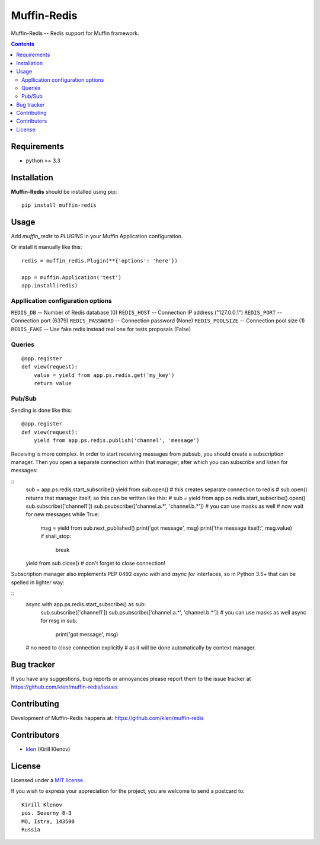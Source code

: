 Muffin-Redis
############

.. _description:

Muffin-Redis -- Redis support for Muffin framework.

.. _badges:

.. image:: http://img.shields.io/travis/klen/muffin-redis.svg?style=flat-square
    :target: http://travis-ci.org/klen/muffin-redis
    :alt: Build Status

.. image:: http://img.shields.io/coveralls/klen/muffin-redis.svg?style=flat-square
    :target: https://coveralls.io/r/klen/muffin-redis
    :alt: Coverals

.. image:: http://img.shields.io/pypi/v/muffin-redis.svg?style=flat-square
    :target: https://pypi.python.org/pypi/muffin-redis

.. image:: http://img.shields.io/pypi/dm/muffin-redis.svg?style=flat-square
    :target: https://pypi.python.org/pypi/muffin-redis

.. _contents:

.. contents::

.. _requirements:

Requirements
=============

- python >= 3.3

.. _installation:

Installation
=============

**Muffin-Redis** should be installed using pip: ::

    pip install muffin-redis

.. _usage:

Usage
=====

Add `muffin_redis` to `PLUGINS` in your Muffin Application configuration.

Or install it manually like this: ::

    redis = muffin_redis.Plugin(**{'options': 'here'})

    app = muffin.Application('test')
    app.install(redis)


Appllication configuration options
----------------------------------

``REDIS_DB``       -- Number of Redis database (0)
``REDIS_HOST``     -- Connection IP address ("127.0.0.1")
``REDIS_PORT``     -- Connection port (6379)
``REDIS_PASSWORD`` -- Connection password (None)
``REDIS_POOLSIZE`` -- Connection pool size (1)
``REDIS_FAKE``     -- Use fake redis instead real one for tests proposals (False)

Queries
-------

::

    @app.register
    def view(request):
        value = yield from app.ps.redis.get('my_key')
        return value

Pub/Sub
-------

Sending is done like this:

::

    @app.register
    def view(request):
        yield from app.ps.redis.publish('channel', 'message')

Receiving is more complex.
In order to start receiving messages from pubsub, you should create a subscription manager.
Then you open a separate connection within that manager,
after which you can subscribe and listen for messages:

::
    sub = app.ps.redis.start_subscribe()
    yield from sub.open() # this creates separate connection to redis
    # sub.open() returns that manager itself, so this can be written like this:
    # sub = yield from app.ps.redis.start_subscribe().open()
    sub.subscribe(['channel1'])
    sub.psubscribe(['channel.a.*', 'channel.b.*']) # you can use masks as well
    # now wait for new messages
    while True:
        msg = yield from sub.next_published()
        print('got message', msg)
        print('the message itself:', msg.value)
        if shall_stop:
            break
    yield from sub.close() # don't forget to close connection!

Subscription manager also implements PEP 0492 `async with` and `async for` interfaces,
so in Python 3.5+ that can be spelled in lighter way:

::
    async with app.ps.redis.start_subscribe() as sub:
        sub.subscribe(['channel1'])
        sub.psubscribe(['channel.a.*', 'channel.b.*']) # you can use masks as well
        async for msg in sub:
            print('got message', msg)
    # no need to close connection explicitly
    # as it will be done automatically by context manager.


.. _bugtracker:

Bug tracker
===========

If you have any suggestions, bug reports or
annoyances please report them to the issue tracker
at https://github.com/klen/muffin-redis/issues

.. _contributing:

Contributing
============

Development of Muffin-Redis happens at: https://github.com/klen/muffin-redis


Contributors
=============

* klen_ (Kirill Klenov)

.. _license:

License
=======

Licensed under a `MIT license`_.

If you wish to express your appreciation for the project, you are welcome to send
a postcard to: ::

    Kirill Klenov
    pos. Severny 8-3
    MO, Istra, 143500
    Russia

.. _links:


.. _klen: https://github.com/klen

.. _MIT license: http://opensource.org/licenses/MIT
